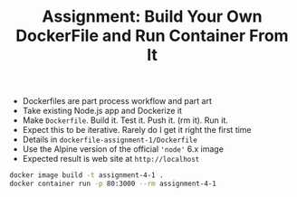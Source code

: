 #+TITLE: Assignment: Build Your Own DockerFile and Run Container From It

- Dockerfiles are part process workflow and part art
- Take existing Node.js app and Dockerize it
- Make =Dockerfile=. Build it. Test it. Push it. (rm it). Run it.
- Expect this to be iterative. Rarely do I get it right the first time
- Details in =dockerfile-assignment-1/Dockerfile=
- Use the Alpine version of the official ='node'= 6.x image
- Expected result is web site at =http://localhost=


#+BEGIN_SRC bash
  docker image build -t assignment-4-1 .
  docker container run -p 80:3000 --rm assignment-4-1
#+END_SRC
